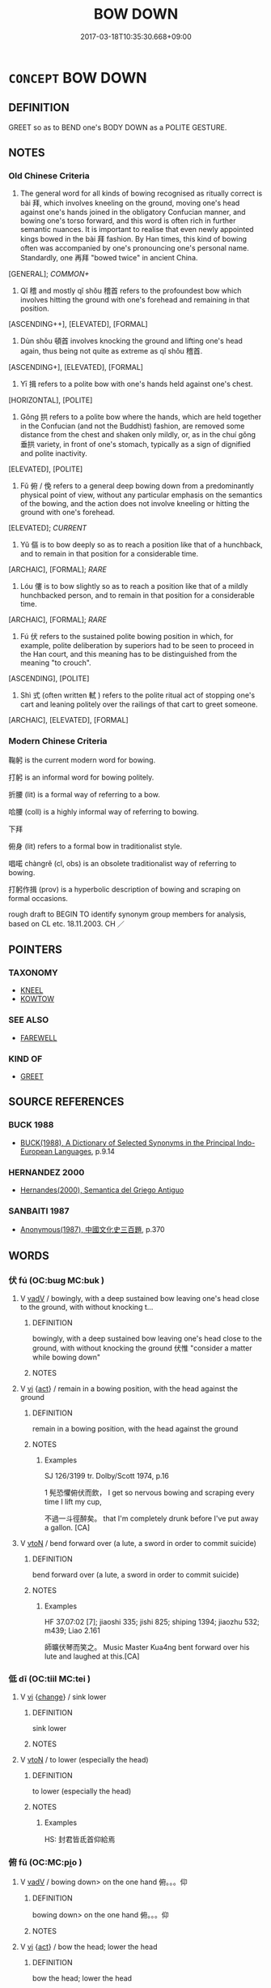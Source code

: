 # -*- mode: mandoku-tls-view -*-
#+TITLE: BOW DOWN
#+DATE: 2017-03-18T10:35:30.668+09:00        
#+STARTUP: content
* =CONCEPT= BOW DOWN
:PROPERTIES:
:CUSTOM_ID: uuid-6ad20ed2-43fd-499d-a5e2-f028d389d5a0
:SYNONYM+:  INCLINE THE BODY
:SYNONYM+:  INCLINE THE HEAD
:SYNONYM+:  NOD
:SYNONYM+:  SALAAM
:SYNONYM+:  KOWTOW
:SYNONYM+:  CURTSY
:SYNONYM+:  BOB
:SYNONYM+:  GENUFLECT
:TR_ZH: 鞠躬
:END:
** DEFINITION

GREET so as to BEND one's BODY DOWN as a POLITE GESTURE.

** NOTES

*** Old Chinese Criteria
1. The general word for all kinds of bowing recognised as ritually correct is bài 拜, which involves kneeling on the ground, moving one's head against one's hands joined in the obligatory Confucian manner, and bowing one's torso forward, and this word is often rich in further semantic nuances. It is important to realise that even newly appointed kings bowed in the bài 拜 fashion. By Han times, this kind of bowing often was accompanied by one's pronouncing one's personal name. Standardly, one 再拜 "bowed twice" in ancient China.

[GENERAL]; [[COMMON+]]

2. Qǐ 稽 and mostly qǐ shǒu 稽首 refers to the profoundest bow which involves hitting the ground with one's forehead and remaining in that position.

[ASCENDING++], [ELEVATED], [FORMAL]

3. Dùn shǒu 頓首 involves knocking the ground and lifting one's head again, thus being not quite as extreme as qǐ shǒu 稽首.

[ASCENDING+], [ELEVATED], [FORMAL]

4. Yī 揖 refers to a polite bow with one's hands held against one's chest.

[HORIZONTAL], [POLITE]

5. Gǒng 拱 refers to a polite bow where the hands, which are held together in the Confucian (and not the Buddhist) fashion, are removed some distance from the chest and shaken only mildly, or, as in the chuí gǒng 垂拱 variety, in front of one's stomach, typically as a sign of dignified and polite inactivity.

[ELEVATED], [POLITE]

6. Fǔ 俯 / 俛 refers to a general deep bowing down from a predominantly physical point of view, without any particular emphasis on the semantics of the bowing, and the action does not involve kneeling or hitting the ground with one's forehead.

[ELEVATED]; [[CURRENT]]

7. Yǔ 傴 is to bow deeply so as to reach a position like that of a hunchback, and to remain in that position for a considerable time.

[ARCHAIC], [FORMAL]; [[RARE]]

8. Lóu 僂 is to bow slightly so as to reach a position like that of a mildly hunchbacked person, and to remain in that position for a considerable time.

[ARCHAIC], [FORMAL]; [[RARE]]

9. Fú 伏 refers to the sustained polite bowing position in which, for example, polite deliberation by superiors had to be seen to proceed in the Han court, and this meaning has to be distinguished from the meaning "to crouch".

[ASCENDING], [POLITE]

10. Shì 式 (often written 軾 ) refers to the polite ritual act of stopping one's cart and leaning politely over the railings of that cart to greet someone.

[ARCHAIC], [ELEVATED], [FORMAL]

*** Modern Chinese Criteria
鞠躬 is the current modern word for bowing.

打躬 is an informal word for bowing politely.

折腰 (lit) is a formal way of referring to a bow.

哈腰 (coll) is a highly informal way of referring to bowing.

下拜

俯身 (lit) refers to a formal bow in traditionalist style.

唱喏 chàngrě (cl, obs) is an obsolete traditionalist way of referring to bowing.

打躬作揖 (prov) is a hyperbolic description of bowing and scraping on formal occasions.

rough draft to BEGIN TO identify synonym group members for analysis, based on CL etc. 18.11.2003. CH ／

** POINTERS
*** TAXONOMY
 - [[tls:concept:KNEEL][KNEEL]]
 - [[tls:concept:KOWTOW][KOWTOW]]

*** SEE ALSO
 - [[tls:concept:FAREWELL][FAREWELL]]

*** KIND OF
 - [[tls:concept:GREET][GREET]]

** SOURCE REFERENCES
*** BUCK 1988
 - [[cite:BUCK-1988][BUCK(1988), A Dictionary of Selected Synonyms in the Principal Indo-European Languages]], p.9.14

*** HERNANDEZ 2000
 - [[cite:HERNANDEZ-2000][Hernandes(2000), Semantica del Griego Antiguo]]
*** SANBAITI 1987
 - [[cite:SANBAITI-1987][Anonymous(1987), 中國文化史三百題]], p.370

** WORDS
   :PROPERTIES:
   :VISIBILITY: children
   :END:
*** 伏 fú (OC:bɯɡ MC:buk )
:PROPERTIES:
:CUSTOM_ID: uuid-d4929991-8a4d-4f5b-8f88-e3b227a8300c
:Char+: 伏(9,4/6) 
:GY_IDS+: uuid-0b8dea74-8a9e-4899-b1a2-38988a4d58dc
:PY+: fú     
:OC+: bɯɡ     
:MC+: buk     
:END: 
**** V [[tls:syn-func::#uuid-2a0ded86-3b04-4488-bb7a-3efccfa35844][vadV]] / bowingly, with a deep sustained bow leaving one's head close to the ground, with without knocking t...
:PROPERTIES:
:CUSTOM_ID: uuid-2e89a0d2-ce32-4799-95dd-8bda1cfa7422
:WARRING-STATES-CURRENCY: 5
:END:
****** DEFINITION

bowingly, with a deep sustained bow leaving one's head close to the ground, with without knocking the ground   伏惟 "consider a matter while bowing down"

****** NOTES

**** V [[tls:syn-func::#uuid-c20780b3-41f9-491b-bb61-a269c1c4b48f][vi]] {[[tls:sem-feat::#uuid-f55cff2f-f0e3-4f08-a89c-5d08fcf3fe89][act]]} / remain in a bowing position, with the head against the ground
:PROPERTIES:
:CUSTOM_ID: uuid-b4d2d713-7b51-438c-b1aa-70073d36332b
:WARRING-STATES-CURRENCY: 3
:END:
****** DEFINITION

remain in a bowing position, with the head against the ground

****** NOTES

******* Examples
SJ 126/3199 tr. Dolby/Scott 1974, p.16

1 髡恐懼俯伏而飲， I get so nervous bowing and scraping every time I lift my cup,

 不過一斗徑醉矣。 that I'm completely drunk before I've put away a gallon. [CA]

**** V [[tls:syn-func::#uuid-fbfb2371-2537-4a99-a876-41b15ec2463c][vtoN]] / bend forward over (a lute, a sword in order to commit suicide)
:PROPERTIES:
:CUSTOM_ID: uuid-b60830d5-cf83-4ff7-8743-168d6ab2148a
:WARRING-STATES-CURRENCY: 3
:END:
****** DEFINITION

bend forward over (a lute, a sword in order to commit suicide)

****** NOTES

******* Examples
HF 37.07:02 [7]; jiaoshi 335; jishi 825; shiping 1394; jiaozhu 532; m439; Liao 2.161

 師曠伏琴而笑之。 Music Master Kua4ng bent forward over his lute and laughed at this.[CA]

*** 低 dī (OC:tiil MC:tei )
:PROPERTIES:
:CUSTOM_ID: uuid-c345438b-082e-4c0c-a6ef-121c4e8d37af
:Char+: 低(9,5/7) 
:GY_IDS+: uuid-d6aabba9-c299-41ab-8fa8-fb17e3046208
:PY+: dī     
:OC+: tiil     
:MC+: tei     
:END: 
**** V [[tls:syn-func::#uuid-c20780b3-41f9-491b-bb61-a269c1c4b48f][vi]] {[[tls:sem-feat::#uuid-3d95d354-0c16-419f-9baf-f1f6cb6fbd07][change]]} / sink lower
:PROPERTIES:
:CUSTOM_ID: uuid-c853c039-4fe9-41db-bf88-945a691f4a84
:END:
****** DEFINITION

sink lower

****** NOTES

**** V [[tls:syn-func::#uuid-fbfb2371-2537-4a99-a876-41b15ec2463c][vtoN]] / to lower (especially the head)
:PROPERTIES:
:CUSTOM_ID: uuid-854bf60f-1a8f-4dd4-b0d0-812457c52413
:END:
****** DEFINITION

to lower (especially the head)

****** NOTES

******* Examples
HS: 封君皆氐首仰給焉

*** 俯 fǔ (OC:MC:pi̯o )
:PROPERTIES:
:CUSTOM_ID: uuid-26204ed2-6848-40c9-8402-8b3c090fda10
:Char+: 俛(9,7/9) 
:GY_IDS+: uuid-c76ed96d-f57b-4911-a92a-9de24c16bba7
:PY+: fǔ     
:MC+: pi̯o     
:END: 
**** V [[tls:syn-func::#uuid-2a0ded86-3b04-4488-bb7a-3efccfa35844][vadV]] / bowing down> on the one hand 俯。。。仰
:PROPERTIES:
:CUSTOM_ID: uuid-053fb622-9fb7-45bd-9353-de4a53f63f01
:END:
****** DEFINITION

bowing down> on the one hand 俯。。。仰

****** NOTES

**** V [[tls:syn-func::#uuid-c20780b3-41f9-491b-bb61-a269c1c4b48f][vi]] {[[tls:sem-feat::#uuid-f55cff2f-f0e3-4f08-a89c-5d08fcf3fe89][act]]} / bow the head; lower the head
:PROPERTIES:
:CUSTOM_ID: uuid-c786d083-ad2e-43a1-b722-32bb66111d7c
:WARRING-STATES-CURRENCY: 4
:END:
****** DEFINITION

bow the head; lower the head

****** NOTES

**** V [[tls:syn-func::#uuid-fbfb2371-2537-4a99-a876-41b15ec2463c][vtoN]] / lower, bow down (one's head)
:PROPERTIES:
:CUSTOM_ID: uuid-a3183f95-3bd1-48a8-8ad7-0336b3bdd0cb
:WARRING-STATES-CURRENCY: 4
:END:
****** DEFINITION

lower, bow down (one's head)

****** NOTES

*** 俯 fǔ (OC:poʔ MC:pi̯o )
:PROPERTIES:
:CUSTOM_ID: uuid-efa84a97-1b41-4b33-ab18-1067cd5c671b
:Char+: 俯(9,8/10) 
:GY_IDS+: uuid-14dc8d74-8437-4844-911d-52b2773f4913
:PY+: fǔ     
:OC+: poʔ     
:MC+: pi̯o     
:END: 
**** N [[tls:syn-func::#uuid-76be1df4-3d73-4e5f-bbc2-729542645bc8][nab]] {[[tls:sem-feat::#uuid-f55cff2f-f0e3-4f08-a89c-5d08fcf3fe89][act]]} / salutation with a bow
:PROPERTIES:
:CUSTOM_ID: uuid-cc33aeed-3b11-44fb-915e-1d8b3776fb33
:END:
****** DEFINITION

salutation with a bow

****** NOTES

**** V [[tls:syn-func::#uuid-2a0ded86-3b04-4488-bb7a-3efccfa35844][vadV]] / looking down; fig. in respect to the lower in position (children, wife etc.)
:PROPERTIES:
:CUSTOM_ID: uuid-5ef237c0-c148-4b61-afa1-cf66b9d7217a
:WARRING-STATES-CURRENCY: 4
:END:
****** DEFINITION

looking down; fig. in respect to the lower in position (children, wife etc.)

****** NOTES

**** V [[tls:syn-func::#uuid-c20780b3-41f9-491b-bb61-a269c1c4b48f][vi]] {[[tls:sem-feat::#uuid-f55cff2f-f0e3-4f08-a89c-5d08fcf3fe89][act]]} / stoop down; bow down; bow the head 俯而泣, but also ZUO Zhao 7 一命而僂，再命而傴，三命而俯
:PROPERTIES:
:CUSTOM_ID: uuid-00919278-5649-478f-9b5c-e0160183498b
:WARRING-STATES-CURRENCY: 3
:END:
****** DEFINITION

stoop down; bow down; bow the head 俯而泣, but also ZUO Zhao 7 一命而僂，再命而傴，三命而俯

****** NOTES

******* Examples
SJ 126/3199 tr. Dolby/Scott 1974, p.161

 髡恐懼俯伏而飲， I get so nervous bowing and scraping every time I lift my cup,

 不過一斗徑醉矣。 that I'm completely drunk before I've put away a gallon. [CA]

HSWZ 10.11.02; tr. Hightower 1951, p.333 又俯而泣。 And they too bowed their heads and wept.

**** V [[tls:syn-func::#uuid-94912abd-3453-4f65-a3eb-892966ebeb5d][vtoN{PLACE}]] / stoop down into
:PROPERTIES:
:CUSTOM_ID: uuid-67294ff6-de85-4a74-9d7c-5299f64754c1
:END:
****** DEFINITION

stoop down into

****** NOTES

**** V [[tls:syn-func::#uuid-fbfb2371-2537-4a99-a876-41b15ec2463c][vtoN]] / bow (the head)
:PROPERTIES:
:CUSTOM_ID: uuid-ed32ee4d-b30e-4d03-b041-2e598724191e
:WARRING-STATES-CURRENCY: 3
:END:
****** DEFINITION

bow (the head)

****** NOTES

*** 偃 yǎn (OC:qanʔ MC:ʔi̯ɐn )
:PROPERTIES:
:CUSTOM_ID: uuid-72f484d6-0701-465c-b070-7738f2b1aeda
:Char+: 偃(9,9/11) 
:GY_IDS+: uuid-39aab4ec-e63b-4efc-bd9f-fd614009fa0b
:PY+: yǎn     
:OC+: qanʔ     
:MC+: ʔi̯ɐn     
:END: 
**** V [[tls:syn-func::#uuid-c20780b3-41f9-491b-bb61-a269c1c4b48f][vi]] {[[tls:sem-feat::#uuid-f55cff2f-f0e3-4f08-a89c-5d08fcf3fe89][act]]} / lower one's head
:PROPERTIES:
:CUSTOM_ID: uuid-a62ed323-90e4-4a2f-a417-17e34c466339
:END:
****** DEFINITION

lower one's head

****** NOTES

*** 傴 yǔ (OC:qoʔ MC:ʔi̯o )
:PROPERTIES:
:CUSTOM_ID: uuid-ebb76d7d-bb0e-4d84-8efb-436d4f6d1eac
:Char+: 傴(9,11/13) 
:GY_IDS+: uuid-c49c4c17-c5c2-42f7-83bc-35ad27c113f1
:PY+: yǔ     
:OC+: qoʔ     
:MC+: ʔi̯o     
:END: 
**** V [[tls:syn-func::#uuid-c20780b3-41f9-491b-bb61-a269c1c4b48f][vi]] {[[tls:sem-feat::#uuid-f55cff2f-f0e3-4f08-a89c-5d08fcf3fe89][act]]} / bow deeply (so that one looks like a hunchback)
:PROPERTIES:
:CUSTOM_ID: uuid-2733dc44-e86a-4f17-af94-ad560b4ac61a
:WARRING-STATES-CURRENCY: 4
:END:
****** DEFINITION

bow deeply (so that one looks like a hunchback)

****** NOTES

******* Examples
ZUO Zhao zhuan 7.12 

 『一命而僂，偁 hen he got the first appointment, he walked with his head bowed down.

 再命而傴， When he got the second, with his shoulders bent;

 三命而俯， when he got the thirdd, with his whole body bent; [CA]

*** 僂 lóu (OC:ɡ-roo MC:lu ) / 僂 lǚ (OC:ɡ-roʔ MC:li̯o )
:PROPERTIES:
:CUSTOM_ID: uuid-fa374ce5-4ade-4e04-b9ff-271e406eb45c
:Char+: 僂(9,11/13) 
:Char+: 僂(9,11/13) 
:GY_IDS+: uuid-767f3022-1c16-4d14-97b6-b6720e4e966e
:PY+: lóu     
:OC+: ɡ-roo     
:MC+: lu     
:GY_IDS+: uuid-b394da3f-1824-4a45-8173-c4ba05106c3f
:PY+: lǚ     
:OC+: ɡ-roʔ     
:MC+: li̯o     
:END: 
**** V [[tls:syn-func::#uuid-c20780b3-41f9-491b-bb61-a269c1c4b48f][vi]] {[[tls:sem-feat::#uuid-f55cff2f-f0e3-4f08-a89c-5d08fcf3fe89][act]]} / bow slightly and politely (as when receiving an order from a superior)
:PROPERTIES:
:CUSTOM_ID: uuid-cf637fb3-57e8-4a8c-8c5a-66626dc545ea
:WARRING-STATES-CURRENCY: 2
:END:
****** DEFINITION

bow slightly and politely (as when receiving an order from a superior)

****** NOTES

******* Examples
ZUO Zhao zhuan 7.12 

 『一命而僂，偁 hen he got the first appointment, he walked with his head bowed down.

 再命而傴， When he got the second, with his shoulders bent;

 三命而俯， when he got the thirdd, with his whole body bent; [CA]

*** 共 gōng (OC:koŋ MC:ki̯oŋ ) / 拱 gǒng (OC:koŋʔ MC:ki̯oŋ )
:PROPERTIES:
:CUSTOM_ID: uuid-137d3058-a852-47e1-a27d-d6040efc5a2b
:Char+: 共(12,4/6) 
:Char+: 拱(64,6/9) 
:GY_IDS+: uuid-df0ef17d-04e9-4382-87d5-e6a239d1682b
:PY+: gōng     
:OC+: koŋ     
:MC+: ki̯oŋ     
:GY_IDS+: uuid-9d86a8d1-b69d-436e-be08-bce0842f224a
:PY+: gǒng     
:OC+: koŋʔ     
:MC+: ki̯oŋ     
:END: 
**** V [[tls:syn-func::#uuid-c20780b3-41f9-491b-bb61-a269c1c4b48f][vi]] {[[tls:sem-feat::#uuid-f55cff2f-f0e3-4f08-a89c-5d08fcf3fe89][act]]} / fold hands respectfully in the Chinese fashion as a sign of respect; fold hands (and do nothing)
:PROPERTIES:
:CUSTOM_ID: uuid-25def61e-6949-49fa-8875-a8cfc93f6c67
:WARRING-STATES-CURRENCY: 4
:END:
****** DEFINITION

fold hands respectfully in the Chinese fashion as a sign of respect; fold hands (and do nothing)

****** NOTES

******* Nuance
This is physically unlike bowing and is listed here because the act has similar semantics.

******* Examples
HF 30.42.10: fold hands and do nothing

**** V [[tls:syn-func::#uuid-2a0ded86-3b04-4488-bb7a-3efccfa35844][vadV]] / with hands folded in a relaxed manner; hands down, effortlessly, without making any special effort;
:PROPERTIES:
:CUSTOM_ID: uuid-0660149c-f122-412d-bff7-b57655038695
:WARRING-STATES-CURRENCY: 2
:END:
****** DEFINITION

with hands folded in a relaxed manner; hands down, effortlessly, without making any special effort;

****** NOTES

******* Nuance
This is physically unlike bowing and is listed here because the act has similar semantics.

******* Examples
HF 30.42.10: fold hands and do nothing

**** V [[tls:syn-func::#uuid-fbfb2371-2537-4a99-a876-41b15ec2463c][vtoN]] / bow to
:PROPERTIES:
:CUSTOM_ID: uuid-50b10450-c269-42cb-896c-7b3860de34a1
:WARRING-STATES-CURRENCY: 4
:END:
****** DEFINITION

bow to

****** NOTES

******* Examples
LY 10.27; tr. CH

 子路共 ( 拱）之， Zi3lu4 saluted them,[CA]

*** 屈 qū (OC:khlud MC:khi̯ut )
:PROPERTIES:
:CUSTOM_ID: uuid-e4efde33-24f2-4de7-b7e0-dd94612d6fe4
:Char+: 屈(44,5/8) 
:GY_IDS+: uuid-cacbf37d-677b-4d45-9dc2-235fd5c5cdeb
:PY+: qū     
:OC+: khlud     
:MC+: khi̯ut     
:END: 
**** V [[tls:syn-func::#uuid-fed035db-e7bd-4d23-bd05-9698b26e38f9][vadN]] / bent; crooked
:PROPERTIES:
:CUSTOM_ID: uuid-be43880b-c299-47f2-9d14-e9c4c5ecb0fd
:WARRING-STATES-CURRENCY: 5
:END:
****** DEFINITION

bent; crooked

****** NOTES

**** V [[tls:syn-func::#uuid-c20780b3-41f9-491b-bb61-a269c1c4b48f][vi]] / be bent
:PROPERTIES:
:CUSTOM_ID: uuid-c88e9d07-8f26-41e2-856f-e454567e5210
:END:
****** DEFINITION

be bent

****** NOTES

******* Examples
MENG 6A12:01 tr. D. C. Lau 2.23

 孟子曰： 12. Mencius said,

 「今有無名之指， "Now if one's third finger 

 屈而不信， is bent and cannot stretch straight,[CA]

GUAN 36.01.42; ed. Dai Wang 2.65; tr. Rickett 1998:78f

[EXPLANATION XII]

 虛則不屈， Being vacuous, it is not to be bent.

**** V [[tls:syn-func::#uuid-c20780b3-41f9-491b-bb61-a269c1c4b48f][vi]] {[[tls:sem-feat::#uuid-3d95d354-0c16-419f-9baf-f1f6cb6fbd07][change]]} / bow, bend down, be humiliated; contract;    be bent
:PROPERTIES:
:CUSTOM_ID: uuid-92e0b403-4222-488a-b4d9-36d47081aebe
:WARRING-STATES-CURRENCY: 4
:END:
****** DEFINITION

bow, bend down, be humiliated; contract;    be bent

****** NOTES

******* Examples
CC, jiusi, aisui, sbby 567 龍屈兮蜿蟤。 Bow down my body and writhe in humility. [CA]

GUAN 36.1; WYWK 2.62; tr. Rickett 1965, 174

 天之道， 3b7 The Way of Heaven 

 虛其無形。 is vacuous and1558 formless.

 虛則不屈， Being vacuous, it is nt to be bent. [CA]

MENG 6A12; tr. D. C. Lau 2.237 

 孟子曰： 12. Mencius said,

 「今有無名之指， "Now if one's third finger 

 屈而不信， is bent and cannot stretch straight,

 非疾痛害事也。 though this neither causes any pain nor impairs the use of the hand, [CA]

**** V [[tls:syn-func::#uuid-fbfb2371-2537-4a99-a876-41b15ec2463c][vtoN]] / bow to
:PROPERTIES:
:CUSTOM_ID: uuid-cfb5b867-6853-423a-ae42-498f5768178e
:WARRING-STATES-CURRENCY: 4
:END:
****** DEFINITION

bow to

****** NOTES

*** 式 shì (OC:lʰɯɡ MC:ɕɨk ) / 軾 shì (OC:lʰɯɡ MC:ɕɨk )
:PROPERTIES:
:CUSTOM_ID: uuid-6594c60e-84a2-4641-8574-00bd6ac93830
:Char+: 式(56,3/6) 
:Char+: 軾(159,6/13) 
:GY_IDS+: uuid-b464345f-fe85-4ba2-8b3f-97d5bee90994
:PY+: shì     
:OC+: lʰɯɡ     
:MC+: ɕɨk     
:GY_IDS+: uuid-d000f819-78f0-4aba-bd3f-449c24c54bbc
:PY+: shì     
:OC+: lʰɯɡ     
:MC+: ɕɨk     
:END: 
**** V [[tls:syn-func::#uuid-fbfb2371-2537-4a99-a876-41b15ec2463c][vtoN]] / greet by bowing over the cross beam on top of a carriage one is riding in
:PROPERTIES:
:CUSTOM_ID: uuid-89c94caf-71b1-465d-9cd3-136e2280e06f
:WARRING-STATES-CURRENCY: 4
:END:
****** DEFINITION

greet by bowing over the cross beam on top of a carriage one is riding in

****** NOTES

******* Examples
HF 30.04:02; jishi 521; jiaozhu 321; shiping 910

 勾踐知之， Go1u Jia4n understood this

10 故式怒蛙。 and therefore he saluted the angry toad.[CA]

**** V [[tls:syn-func::#uuid-e64a7a95-b54b-4c94-9d6d-f55dbf079701][vt(oN)]] / bow down to the contextually determiante person
:PROPERTIES:
:CUSTOM_ID: uuid-84edb903-9e11-456d-85b5-372f0d47bf84
:END:
****** DEFINITION

bow down to the contextually determiante person

****** NOTES

*** 拜 bài (OC:proods MC:pɣɛi )
:PROPERTIES:
:CUSTOM_ID: uuid-5bb78206-5004-4d1a-a331-d25a77c8b3a0
:Char+: 拜(64,5/9) 
:GY_IDS+: uuid-bdcddb1b-63fa-48ec-bb88-1a9eaaa62d01
:PY+: bài     
:OC+: proods     
:MC+: pɣɛi     
:END: 
**** N [[tls:syn-func::#uuid-76be1df4-3d73-4e5f-bbc2-729542645bc8][nab]] {[[tls:sem-feat::#uuid-f55cff2f-f0e3-4f08-a89c-5d08fcf3fe89][act]]} / a polite bow
:PROPERTIES:
:CUSTOM_ID: uuid-7e06010c-6d5d-41dc-bc2a-cbd526522a02
:END:
****** DEFINITION

a polite bow

****** NOTES

**** V [[tls:syn-func::#uuid-2a0ded86-3b04-4488-bb7a-3efccfa35844][vadV]] / sometimes almost adverbially: with a bow; bowingly 拜送, 拜送，拜曰
:PROPERTIES:
:CUSTOM_ID: uuid-489aefca-2a72-4a0c-a09e-5cb4dceeafbf
:WARRING-STATES-CURRENCY: 5
:END:
****** DEFINITION

sometimes almost adverbially: with a bow; bowingly 拜送, 拜送，拜曰

****** NOTES

******* Nuance
CURRENT: 拜受 accept with a bow.

**** V [[tls:syn-func::#uuid-05651820-3383-46c6-aee0-663e36b70465][vi.c]] {[[tls:sem-feat::#uuid-f55cff2f-f0e3-4f08-a89c-5d08fcf3fe89][act]]} / bow (thrice)
:PROPERTIES:
:CUSTOM_ID: uuid-01abde40-3a74-4195-8849-45678fcdac0a
:END:
****** DEFINITION

bow (thrice)

****** NOTES

**** V [[tls:syn-func::#uuid-c20780b3-41f9-491b-bb61-a269c1c4b48f][vi]] {[[tls:sem-feat::#uuid-f55cff2f-f0e3-4f08-a89c-5d08fcf3fe89][act]]} / bow respectfully; bow as a sign of gratitude, admiration, congratulation, polite apology etc;  make...
:PROPERTIES:
:CUSTOM_ID: uuid-232e432a-4246-4442-b82b-71f68a929386
:WARRING-STATES-CURRENCY: 5
:END:
****** DEFINITION

bow respectfully; bow as a sign of gratitude, admiration, congratulation, polite apology etc;  makeobeisance

****** NOTES

******* Examples
MENG 2A08:01; tr. D. C. Lau 1.69 

 禹聞善言則拜。 When Yu3 heard an excellent proposal, he bowed.[CA]

**** V [[tls:syn-func::#uuid-fbfb2371-2537-4a99-a876-41b15ec2463c][vtoN]] {[[tls:sem-feat::#uuid-5100e402-4cb5-4b99-929f-be674b3757d4][N=human]]} / bow to someone 相拜 "bow to each other"
:PROPERTIES:
:CUSTOM_ID: uuid-c538dc69-60a0-4a97-96c5-6c07e73be734
:END:
****** DEFINITION

bow to someone 相拜 "bow to each other"

****** NOTES

**** V [[tls:syn-func::#uuid-fbfb2371-2537-4a99-a876-41b15ec2463c][vtoN]] {[[tls:sem-feat::#uuid-27c25f52-900b-48a9-8ca9-715cb9000e48][N=nonhu]]} / bow to something
:PROPERTIES:
:CUSTOM_ID: uuid-7471003e-0d77-4940-a8cf-f66ca2044556
:WARRING-STATES-CURRENCY: 5
:END:
****** DEFINITION

bow to something

****** NOTES

**** V [[tls:syn-func::#uuid-e64a7a95-b54b-4c94-9d6d-f55dbf079701][vt(oN)]] / thank the contextually determinate N
:PROPERTIES:
:CUSTOM_ID: uuid-bce190a5-ece7-46e1-bd20-dbc06b56f3f8
:END:
****** DEFINITION

thank the contextually determinate N

****** NOTES

*** 揖 yī (OC:qib MC:ʔip )
:PROPERTIES:
:CUSTOM_ID: uuid-5fd637bc-ab47-45ca-9eab-be5741566988
:Char+: 揖(64,9/12) 
:GY_IDS+: uuid-71cfd4a0-1ce6-4462-a9f5-94a989e19541
:PY+: yī     
:OC+: qib     
:MC+: ʔip     
:END: 
**** V [[tls:syn-func::#uuid-c20780b3-41f9-491b-bb61-a269c1c4b48f][vi]] {[[tls:sem-feat::#uuid-f55cff2f-f0e3-4f08-a89c-5d08fcf3fe89][act]]} / give a salute with a ceremonious bow
:PROPERTIES:
:CUSTOM_ID: uuid-a49f36cf-2634-492e-b49f-0ef129326f25
:WARRING-STATES-CURRENCY: 4
:END:
****** DEFINITION

give a salute with a ceremonious bow

****** NOTES

**** V [[tls:syn-func::#uuid-dd717b3f-0c98-4de8-bac6-2e4085805ef1][vt+V/0/]] {[[tls:sem-feat::#uuid-fac754df-5669-4052-9dda-6244f229371f][causative]]} / bow slightly as invitation for Ving (e.g. slightly lower one's head in a certain direction in order...
:PROPERTIES:
:CUSTOM_ID: uuid-658bc504-fc45-44c8-b3c9-518055cfefdb
:END:
****** DEFINITION

bow slightly as invitation for Ving (e.g. slightly lower one's head in a certain direction in order to signal that the addressee is supposed to sit down)

****** NOTES

**** V [[tls:syn-func::#uuid-fbfb2371-2537-4a99-a876-41b15ec2463c][vtoN]] / bow to (somebody)
:PROPERTIES:
:CUSTOM_ID: uuid-b348505b-c670-497e-87c7-6bcd12df63df
:END:
****** DEFINITION

bow to (somebody)

****** NOTES

******* Examples
ZHUANG 21.9.3 Guo Qingfan 725; Wang Shumin 795; Fang Yong 576; Chen Guying 551. 

 揖禦寇而進之。 He bowed to Yk'ou and invited him to come forward, [CA]

*** 撓 náo (OC:mɢreewʔ MC:ɳɣɛu )
:PROPERTIES:
:CUSTOM_ID: uuid-78c7a5ba-1748-476f-92e9-a362f03dbba7
:Char+: 撓(64,12/15) 
:GY_IDS+: uuid-b68fd799-2b5a-4981-b498-1b5b49d2a753
:PY+: náo     
:OC+: mɢreewʔ     
:MC+: ɳɣɛu     
:END: 
**** V [[tls:syn-func::#uuid-c20780b3-41f9-491b-bb61-a269c1c4b48f][vi]] {[[tls:sem-feat::#uuid-f55cff2f-f0e3-4f08-a89c-5d08fcf3fe89][act]]} / bow down in order to show submissiveness
:PROPERTIES:
:CUSTOM_ID: uuid-488a2902-e0e1-4961-99df-f51d0fb6f8fd
:END:
****** DEFINITION

bow down in order to show submissiveness

****** NOTES

**** V [[tls:syn-func::#uuid-fbfb2371-2537-4a99-a876-41b15ec2463c][vtoN]] / bow to, show submissiveness towards
:PROPERTIES:
:CUSTOM_ID: uuid-47d44dca-f9eb-4481-b14a-921c281eae30
:WARRING-STATES-CURRENCY: 2
:END:
****** DEFINITION

bow to, show submissiveness towards

****** NOTES

******* Examples
HF 45.04:04; jiaoshi 105; jishi 936; jiaozhu613f; shiping 1558; 

 賤爵祿， Those who regard ranks and stipends as worthless

 不撓上者， and do not bend before the leadership

 謂之 “ 杰 ” 。 are called 凐 eroic �.[CA]

GUAN 20.01.148; WYWK 1.111; tr. Rickett 1985, p. 346f;

 犯君顏色， In terms of not being afraid to incur the prince's anger, 

 進諫必忠， of advancing criticism with certain loyalty 

 不辟死亡， and not avoiding death 

 不撓富貴， nor bowig before wealth and rank,

 臣不如東郭牙。 I am not equal to Dong Guoya.1140

*** 曲 qū (OC:khoɡ MC:khi̯ok )
:PROPERTIES:
:CUSTOM_ID: uuid-e000e3c9-2a05-40be-af0f-8c1b8ed8de56
:Char+: 曲(73,2/6) 
:GY_IDS+: uuid-ea13601f-f6de-4551-8f18-d0bd3299420f
:PY+: qū     
:OC+: khoɡ     
:MC+: khi̯ok     
:END: 
**** V [[tls:syn-func::#uuid-c20780b3-41f9-491b-bb61-a269c1c4b48f][vi]] {[[tls:sem-feat::#uuid-f55cff2f-f0e3-4f08-a89c-5d08fcf3fe89][act]]} / bow (and scrape)
:PROPERTIES:
:CUSTOM_ID: uuid-5bf33252-09cb-4339-8682-71f946923900
:END:
****** DEFINITION

bow (and scrape)

****** NOTES

*** 稽 qǐ (OC:khiiʔ MC:khei )
:PROPERTIES:
:CUSTOM_ID: uuid-dafb3b31-53e6-4dde-8138-a905c29b5b78
:Char+: 稽(115,10/15) 
:GY_IDS+: uuid-fbe0fecd-b3d0-405d-9f65-d8550e65d72b
:PY+: qǐ     
:OC+: khiiʔ     
:MC+: khei     
:END: 
**** V [[tls:syn-func::#uuid-c20780b3-41f9-491b-bb61-a269c1c4b48f][vi]] {[[tls:sem-feat::#uuid-f55cff2f-f0e3-4f08-a89c-5d08fcf3fe89][act]]} / bow to the ground, kotow
:PROPERTIES:
:CUSTOM_ID: uuid-b42f834f-224c-4bf0-9f9e-fc8245f69728
:WARRING-STATES-CURRENCY: 5
:END:
****** DEFINITION

bow to the ground, kotow

****** NOTES

**** V [[tls:syn-func::#uuid-fbfb2371-2537-4a99-a876-41b15ec2463c][vtoN]] / bow (the head) to the ground
:PROPERTIES:
:CUSTOM_ID: uuid-dfb694e5-93ea-4494-abac-58397150c8dc
:WARRING-STATES-CURRENCY: 5
:END:
****** DEFINITION

bow (the head) to the ground

****** NOTES

*** 頷 hàn (OC:ɡlɯɯmʔ MC:ɦəm )
:PROPERTIES:
:CUSTOM_ID: uuid-ef86a45b-3a85-49f0-9732-0fe5c6054d9b
:Char+: 頷(181,7/16) 
:GY_IDS+: uuid-edeeaf0f-50a7-4671-af21-e9ef4c0537e8
:PY+: hàn     
:OC+: ɡlɯɯmʔ     
:MC+: ɦəm     
:END: 
**** V [[tls:syn-func::#uuid-fbfb2371-2537-4a99-a876-41b15ec2463c][vtoN]] / nod the head to
:PROPERTIES:
:CUSTOM_ID: uuid-bd52a69b-8c54-4720-9807-4ec5c025a359
:END:
****** DEFINITION

nod the head to

****** NOTES

******* Examples
ZUO Xiang 26.2 (547 B.C.); Y:1113; W:967; L:524

 逆於門者， To those (who were waiting) at the gate,

 頷之而已。 he only nodded. [CA]

*** 下拜 xiàbài (OC:ɢraaʔ proods MC:ɦɣɛ pɣɛi )
:PROPERTIES:
:CUSTOM_ID: uuid-af1f2f19-8b15-4643-98ab-e4b90bab355b
:Char+: 下(1,2/3) 拜(64,5/9) 
:GY_IDS+: uuid-e2bc8c65-246b-4b87-bf92-9a624cdbcea7 uuid-bdcddb1b-63fa-48ec-bb88-1a9eaaa62d01
:PY+: xià bài    
:OC+: ɢraaʔ proods    
:MC+: ɦɣɛ pɣɛi    
:END: 
**** V [[tls:syn-func::#uuid-091af450-64e0-4b82-98a2-84d0444b6d19][VPi]] {[[tls:sem-feat::#uuid-f55cff2f-f0e3-4f08-a89c-5d08fcf3fe89][act]]} / bow deep
:PROPERTIES:
:CUSTOM_ID: uuid-c99d9b6d-9e09-464f-9ed8-5bbdfe3c38bb
:END:
****** DEFINITION

bow deep

****** NOTES

*** 俯伏 fǔfú (OC:poʔ bɯɡ MC:pi̯o buk )
:PROPERTIES:
:CUSTOM_ID: uuid-0634c854-edb8-4726-915e-2667e5fa14a0
:Char+: 俯(9,8/10) 伏(9,4/6) 
:GY_IDS+: uuid-14dc8d74-8437-4844-911d-52b2773f4913 uuid-0b8dea74-8a9e-4899-b1a2-38988a4d58dc
:PY+: fǔ fú    
:OC+: poʔ bɯɡ    
:MC+: pi̯o buk    
:END: 
**** V [[tls:syn-func::#uuid-091af450-64e0-4b82-98a2-84d0444b6d19][VPi]] {[[tls:sem-feat::#uuid-f55cff2f-f0e3-4f08-a89c-5d08fcf3fe89][act]]} / bow deep
:PROPERTIES:
:CUSTOM_ID: uuid-c171e8d7-9b78-4e52-8d87-988bd93d9e10
:END:
****** DEFINITION

bow deep

****** NOTES

*** 傾倒 qīngdào (OC:khʷleŋ k-laaws MC:khiɛŋ tɑu )
:PROPERTIES:
:CUSTOM_ID: uuid-c2e82af9-5b9d-4bf4-bca9-d882dc3b62f4
:Char+: 傾(9,11/13) 倒(9,8/10) 
:GY_IDS+: uuid-2a93a0fc-7914-4627-b901-2a0d72cad242 uuid-c23cf2d5-d6f6-44dc-8347-ada634655981
:PY+: qīng dào    
:OC+: khʷleŋ k-laaws    
:MC+: khiɛŋ tɑu    
:END: 
**** V [[tls:syn-func::#uuid-091af450-64e0-4b82-98a2-84d0444b6d19][VPi]] {[[tls:sem-feat::#uuid-f55cff2f-f0e3-4f08-a89c-5d08fcf3fe89][act]]} / bow deeply
:PROPERTIES:
:CUSTOM_ID: uuid-75713990-426d-4bd3-9a0e-dd6a2491b5f5
:END:
****** DEFINITION

bow deeply

****** NOTES

*** 再拜 zàibài (OC:tsɯɯs proods MC:tsəi pɣɛi )
:PROPERTIES:
:CUSTOM_ID: uuid-13bd9784-0651-4eea-baae-a99905821046
:Char+: 再(13,4/6) 拜(64,5/9) 
:GY_IDS+: uuid-89ee3917-1773-426c-a8bd-58c69993a9df uuid-bdcddb1b-63fa-48ec-bb88-1a9eaaa62d01
:PY+: zài bài    
:OC+: tsɯɯs proods    
:MC+: tsəi pɣɛi    
:END: 
**** V [[tls:syn-func::#uuid-819e81af-c978-4931-8fd2-52680e097f01][VPadV]] / with a double deep bow to show one's polite gratitude (note that 再拜受之 could be taken as two verbs i...
:PROPERTIES:
:CUSTOM_ID: uuid-1c6da66e-0377-449e-9477-cdbe1f24c0d4
:END:
****** DEFINITION

with a double deep bow to show one's polite gratitude (note that 再拜受之 could be taken as two verbs in series, but a lingering doubt remains, since 再拜 so often precedes main verbs, and is never modified by an adverb. 待考)

****** NOTES

**** V [[tls:syn-func::#uuid-091af450-64e0-4b82-98a2-84d0444b6d19][VPi]] {[[tls:sem-feat::#uuid-f55cff2f-f0e3-4f08-a89c-5d08fcf3fe89][act]]} / make a double bow as a show of polite respect (often followed by a knocking of one's head on the gr...
:PROPERTIES:
:CUSTOM_ID: uuid-3277f212-2037-4484-920f-40c8a5539fbe
:END:
****** DEFINITION

make a double bow as a show of polite respect (often followed by a knocking of one's head on the ground)

****** NOTES

**** V [[tls:syn-func::#uuid-98f2ce75-ae37-4667-90ff-f418c4aeaa33][VPtoN]] / make a polite double bow addressed to (note that this could be parsed as "bowed to him twice", and ...
:PROPERTIES:
:CUSTOM_ID: uuid-c285084b-1ce6-4660-93c6-dc88ff0ba531
:END:
****** DEFINITION

make a polite double bow addressed to (note that this could be parsed as "bowed to him twice", and this is quite probably the correct analysis.)

****** NOTES

*** 叉首 chāshǒu (OC:skhraa qhljuʔ MC:ʈʂhɣɛ ɕɨu )
:PROPERTIES:
:CUSTOM_ID: uuid-400ce402-0b91-4d90-8bcc-52034b9883d4
:Char+: 叉(29,1/3) 首(185,0/9) 
:GY_IDS+: uuid-b7bcc929-3396-40a5-8d48-5e1749f2a6c7 uuid-f3a7becd-d1c5-4e18-af46-49432d47d6a3
:PY+: chā shǒu    
:OC+: skhraa qhljuʔ    
:MC+: ʈʂhɣɛ ɕɨu    
:END: 
**** V [[tls:syn-func::#uuid-091af450-64e0-4b82-98a2-84d0444b6d19][VPi]] / bow in the Buddhist fashion
:PROPERTIES:
:CUSTOM_ID: uuid-14f528ee-a33a-4ea5-bad8-e50c20050039
:WARRING-STATES-CURRENCY: 0
:END:
****** DEFINITION

bow in the Buddhist fashion

****** NOTES

*** 叩頭 kòutóu (OC:khooʔ doo MC:khu du )
:PROPERTIES:
:CUSTOM_ID: uuid-194faf34-50d3-414c-8081-7d0f952b4d61
:Char+: 叩(30,2/5) 頭(181,7/16) 
:GY_IDS+: uuid-ac118433-c06b-468f-80b1-029034ecd7b6 uuid-2567a27c-7643-4cf8-9da5-5ac6fe236ab5
:PY+: kòu tóu    
:OC+: khooʔ doo    
:MC+: khu du    
:END: 
**** SOURCE REFERENCES
***** WANG FENGYANG 1993
 - [[cite:WANG-FENGYANG-1993][Wang 王(1993), 古辭辨 Gu ci bian]], p.713.1

**** V [[tls:syn-func::#uuid-091af450-64e0-4b82-98a2-84d0444b6d19][VPi]] / bow one's head to the ground
:PROPERTIES:
:CUSTOM_ID: uuid-74a586c6-d93e-4c49-8540-ccd401c5d227
:WARRING-STATES-CURRENCY: 4
:END:
****** DEFINITION

bow one's head to the ground

****** NOTES

*** 拜嘉 bàijiā (OC:proods kraal MC:pɣɛi kɣɛ )
:PROPERTIES:
:CUSTOM_ID: uuid-db9700bf-7afb-4914-bc60-d13e80b7e6fd
:Char+: 拜(64,5/9) 嘉(30,11/14) 
:GY_IDS+: uuid-bdcddb1b-63fa-48ec-bb88-1a9eaaa62d01 uuid-7414b720-76ed-4b61-82fd-edfae23318d5
:PY+: bài jiā    
:OC+: proods kraal    
:MC+: pɣɛi kɣɛ    
:END: 
**** V [[tls:syn-func::#uuid-98f2ce75-ae37-4667-90ff-f418c4aeaa33][VPtoN]] / bow down and praise, pay homage to
:PROPERTIES:
:CUSTOM_ID: uuid-f1e671f5-2207-4a2d-8865-83beeedb44e4
:END:
****** DEFINITION

bow down and praise, pay homage to

****** NOTES

*** 拱揖 gǒngyī (OC:koŋʔ qib MC:ki̯oŋ ʔip )
:PROPERTIES:
:CUSTOM_ID: uuid-9573c225-b847-4709-a493-bf663ae888af
:Char+: 拱(64,6/9) 揖(64,9/12) 
:GY_IDS+: uuid-9d86a8d1-b69d-436e-be08-bce0842f224a uuid-71cfd4a0-1ce6-4462-a9f5-94a989e19541
:PY+: gǒng yī    
:OC+: koŋʔ qib    
:MC+: ki̯oŋ ʔip    
:END: 
**** V [[tls:syn-func::#uuid-091af450-64e0-4b82-98a2-84d0444b6d19][VPi]] {[[tls:sem-feat::#uuid-f55cff2f-f0e3-4f08-a89c-5d08fcf3fe89][act]]} / bow politely (often: instead of making a concrete effort to help with work that is being done or ne...
:PROPERTIES:
:CUSTOM_ID: uuid-74d847aa-eb3b-4912-b229-3c21c7d9ec8a
:END:
****** DEFINITION

bow politely (often: instead of making a concrete effort to help with work that is being done or needs to be done)

****** NOTES

*** 磬折 qìngzhé (OC:kheeŋs kljed MC:kheŋ tɕiɛt )
:PROPERTIES:
:CUSTOM_ID: uuid-e6baa3b3-e8d2-4525-98ce-452ba9705e11
:Char+: 磬(112,11/16) 折(64,4/7) 
:GY_IDS+: uuid-69ecc958-177b-444c-b952-e6f58a76003e uuid-b07eb111-2a86-43f0-a1d7-8e3d85586aba
:PY+: qìng zhé    
:OC+: kheeŋs kljed    
:MC+: kheŋ tɕiɛt    
:END: 
**** V [[tls:syn-func::#uuid-091af450-64e0-4b82-98a2-84d0444b6d19][VPi]] {[[tls:sem-feat::#uuid-f55cff2f-f0e3-4f08-a89c-5d08fcf3fe89][act]]} / bow down to form the shape of a musical stone (as practised in Japan today...)
:PROPERTIES:
:CUSTOM_ID: uuid-10578db4-44ca-40f5-a91a-a55d3464e7e1
:END:
****** DEFINITION

bow down to form the shape of a musical stone (as practised in Japan today...)

****** NOTES

*** 禮拜 lǐbài (OC:riiʔ proods MC:lei pɣɛi )
:PROPERTIES:
:CUSTOM_ID: uuid-7b390b1a-705b-4ff5-b467-9561cb75cce2
:Char+: 禮(113,13/18) 拜(64,5/9) 
:GY_IDS+: uuid-86f3dff9-55a5-439b-b8ec-3d26e2ce7015 uuid-bdcddb1b-63fa-48ec-bb88-1a9eaaa62d01
:PY+: lǐ bài    
:OC+: riiʔ proods    
:MC+: lei pɣɛi    
:END: 
**** N [[tls:syn-func::#uuid-db0698e7-db2f-4ee3-9a20-0c2b2e0cebf0][NPab]] {[[tls:sem-feat::#uuid-f55cff2f-f0e3-4f08-a89c-5d08fcf3fe89][act]]} / polite greeting and bowing
:PROPERTIES:
:CUSTOM_ID: uuid-c29b71f3-b3e0-4de2-9f2c-8d047345200e
:END:
****** DEFINITION

polite greeting and bowing

****** NOTES

**** V [[tls:syn-func::#uuid-091af450-64e0-4b82-98a2-84d0444b6d19][VPi]] {[[tls:sem-feat::#uuid-f55cff2f-f0e3-4f08-a89c-5d08fcf3fe89][act]]} / BUDDH: make a ritual deep bow as sign of respect, bow, pay one's respects
:PROPERTIES:
:CUSTOM_ID: uuid-ff6672c5-1815-464d-8a3f-801e98cf295b
:END:
****** DEFINITION

BUDDH: make a ritual deep bow as sign of respect, bow, pay one's respects

****** NOTES

**** V [[tls:syn-func::#uuid-5b3376f4-75c4-4047-94eb-fc6d1bca520d][VPt(oN)]] {[[tls:sem-feat::#uuid-281b399c-2db6-465b-9f6e-32b55fe53ebd][om]]} / BUDDH: make a ritual deep bow as sign of respect to, bow to, pay one's respects to (with a contextu...
:PROPERTIES:
:CUSTOM_ID: uuid-18dae6cc-728a-49ab-9b81-192275a98204
:END:
****** DEFINITION

BUDDH: make a ritual deep bow as sign of respect to, bow to, pay one's respects to (with a contextually determinate object)

****** NOTES

**** V [[tls:syn-func::#uuid-98f2ce75-ae37-4667-90ff-f418c4aeaa33][VPtoN]] / make a ritual deep bow as sign of respect to, bow to, pay one's respects to
:PROPERTIES:
:CUSTOM_ID: uuid-f16130d5-db08-4d17-89a4-3e978a59a9c6
:END:
****** DEFINITION

make a ritual deep bow as sign of respect to, bow to, pay one's respects to

****** NOTES

*** 稽首 qǐshǒu (OC:khiiʔ qhljuʔ MC:khei ɕɨu )
:PROPERTIES:
:CUSTOM_ID: uuid-03ab4c26-9f23-402b-8b42-7d0632eaa3dd
:Char+: 稽(115,10/15) 首(185,0/9) 
:GY_IDS+: uuid-fbe0fecd-b3d0-405d-9f65-d8550e65d72b uuid-f3a7becd-d1c5-4e18-af46-49432d47d6a3
:PY+: qǐ shǒu    
:OC+: khiiʔ qhljuʔ    
:MC+: khei ɕɨu    
:END: 
COMPOUND TYPE: [[tls:comp-type::#uuid-433e85a4-2339-40e1-9472-341ed9ae047a][]]


**** V [[tls:syn-func::#uuid-091af450-64e0-4b82-98a2-84d0444b6d19][VPi]] {[[tls:sem-feat::#uuid-f55cff2f-f0e3-4f08-a89c-5d08fcf3fe89][act]]} / kneel and bow so as to knock the floor with one's head
:PROPERTIES:
:CUSTOM_ID: uuid-9ca0b027-c785-44af-a49e-291c3308dfa3
:WARRING-STATES-CURRENCY: 5
:END:
****** DEFINITION

kneel and bow so as to knock the floor with one's head

****** NOTES

******* Examples
ZUO Xi 15.4.19 (645 B.C.); Ya2ng Bo2ju4n 357; Wa2ng Sho3uqia1n et al. 251; tr. Watson 1989:33; revised tr. CH

 晉大夫三拜稽首曰： The dignitaries of Ji4n bowed thrice and knocked their heads to the ground, and they replied,[CA]

**** V [[tls:syn-func::#uuid-98f2ce75-ae37-4667-90ff-f418c4aeaa33][VPtoN]] / kneel and bow before
:PROPERTIES:
:CUSTOM_ID: uuid-7813c916-3d73-4dda-b328-901dcb6bdbcf
:END:
****** DEFINITION

kneel and bow before

****** NOTES

*** 空手 kōngshǒu (OC:khooŋ hmljuʔ MC:khuŋ ɕɨu )
:PROPERTIES:
:CUSTOM_ID: uuid-b4978f7f-a855-4861-836f-37936264e09c
:Char+: 空(116,3/8) 手(64,0/4) 
:GY_IDS+: uuid-d05fe3a9-6525-4d1b-bc3e-677fd903e2dc uuid-005e2d6e-3ed2-4790-8c36-b2081e6d928d
:PY+: kōng shǒu    
:OC+: khooŋ hmljuʔ    
:MC+: khuŋ ɕɨu    
:END: 
**** V [[tls:syn-func::#uuid-091af450-64e0-4b82-98a2-84d0444b6d19][VPi]] / ZHOULI: bow
:PROPERTIES:
:CUSTOM_ID: uuid-d17a8923-20e0-4081-a6bd-7c33bf934be5
:WARRING-STATES-CURRENCY: 2
:END:
****** DEFINITION

ZHOULI: bow

****** NOTES

*** 頓首 dùnshǒu (OC:tuuns qhljuʔ MC:tuo̝n ɕɨu )
:PROPERTIES:
:CUSTOM_ID: uuid-eb889a4b-1cd0-4864-8662-a39f8dfc778f
:Char+: 頓(181,4/13) 首(185,0/9) 
:GY_IDS+: uuid-1b11da5c-6d40-42fc-bf5d-fa511ea9acc2 uuid-f3a7becd-d1c5-4e18-af46-49432d47d6a3
:PY+: dùn shǒu    
:OC+: tuuns qhljuʔ    
:MC+: tuo̝n ɕɨu    
:END: 
**** V [[tls:syn-func::#uuid-091af450-64e0-4b82-98a2-84d0444b6d19][VPi]] {[[tls:sem-feat::#uuid-f55cff2f-f0e3-4f08-a89c-5d08fcf3fe89][act]]} / knock one's forehead on the ground and lift it again.
:PROPERTIES:
:CUSTOM_ID: uuid-dd120c01-b926-45f5-a3df-da51c23b25bf
:WARRING-STATES-CURRENCY: 4
:END:
****** DEFINITION

knock one's forehead on the ground and lift it again.

****** NOTES

******* Examples
GUAN 26.01.22; ed; WYWK 2.17; tr. Rickett 1985, p. 381;

 管仲隰朋再拜頓首曰： Guan Zhong and Xi Peng twice paid their respect by bowing their heads and said, [CA]

*** 絕 jué (OC:dzod MC:dziɛt )
:PROPERTIES:
:CUSTOM_ID: uuid-e5781467-c722-4f7d-bf9b-64f3dfc0f9e8
:Char+: 絕(120,6/12) 
:GY_IDS+: uuid-5590ad14-e0fb-4edc-996b-f5b7b83e7d5c
:PY+: jué     
:OC+: dzod     
:MC+: dziɛt     
:END: 
**** V [[tls:syn-func::#uuid-739c24ae-d585-4fff-9ac2-2547b1050f16][vt+prep+N]] / bow down to, bend to
:PROPERTIES:
:CUSTOM_ID: uuid-4e85bc98-6954-4377-8f63-fa210da31f78
:END:
****** DEFINITION

bow down to, bend to

****** NOTES

** BIBLIOGRAPHY
bibliography:../core/tlsbib.bib
